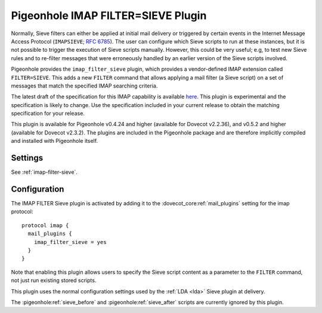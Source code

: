 .. _pigeonhole_plugin_filter_sieve:

===================================
Pigeonhole IMAP FILTER=SIEVE Plugin
===================================

Normally, Sieve filters can either be applied at initial mail delivery
or triggered by certain events in the Internet Message Access Protocol
(``IMAPSIEVE``; :rfc:`6785`). The
user can configure which Sieve scripts to run at these instances, but it
is not possible to trigger the execution of Sieve scripts manually.
However, this could be very useful; e.g, to test new Sieve rules and to
re-filter messages that were erroneously handled by an earlier version
of the Sieve scripts involved.

Pigeonhole provides the ``imap_filter_sieve`` plugin, which provides a
vendor-defined IMAP extension called ``FILTER=SIEVE``. This adds a new
``FILTER`` command that allows applying a mail filter (a Sieve script)
on a set of messages that match the specified IMAP searching criteria.

The latest draft of the specification for this IMAP capability is
available
`here <https://github.com/dovecot/pigeonhole/blob/master/doc/rfc/draft-bosch-imap-filter-sieve-00.txt>`_.
This plugin is experimental and the specification is likely to change.
Use the specification included in your current release to obtain the
matching specification for your release.

This plugin is available for Pigeonhole v0.4.24 and higher (available for
Dovecot v2.2.36), and v0.5.2 and higher (available for Dovecot v2.3.2). The
plugins are included in the Pigeonhole package and are therefore implicitly
compiled and installed with Pigeonhole itself.

Settings
--------

See :ref:`imap-filter-sieve`.

Configuration
-------------

The IMAP FILTER Sieve plugin is activated by adding it to the
:dovecot_core:ref:`mail_plugins` setting for the imap protocol:

::

  protocol imap {
    mail_plugins {
      imap_filter_sieve = yes
    }
  }

Note that enabling this plugin allows users to specify the Sieve script
content as a parameter to the ``FILTER`` command, not just run existing
stored scripts.

This plugin uses the normal configuration settings used by the
:ref:`LDA <lda>` Sieve plugin at delivery.

The :pigeonhole:ref:`sieve_before` and :pigeonhole:ref:`sieve_after` scripts
are currently ignored by this plugin.
